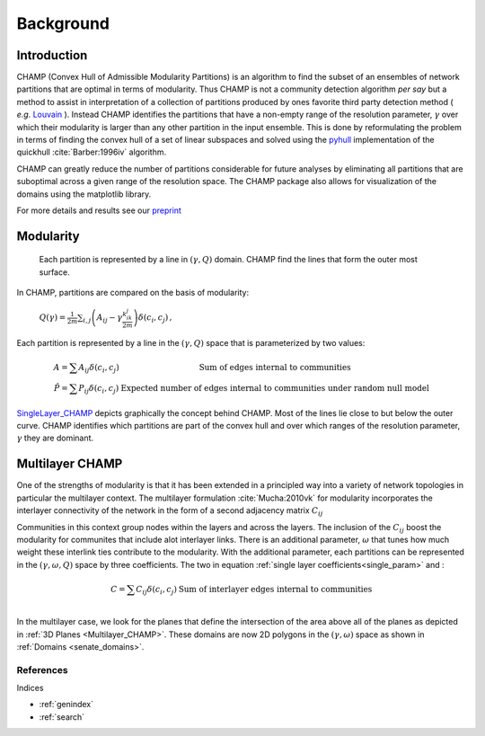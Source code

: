 .. CHAMP documentation master file, created by
   sphinx-quickstart on Tue Jul 11 15:50:43 2017.
   You can adapt this file completely to your liking, but it should at least
   contain the root `toctree` directive.

Background
************


=================================
Introduction
=================================

CHAMP (Convex Hull of Admissible Modularity Partitions) is an algorithm to \
find the subset of an ensembles of network partitions that are optimal in terms of modularity.  Thus CHAMP is not \
a community detection algorithm *per say* but a method to assist in interpretation of a collection of partitions \
produced by ones favorite third party detection method ( *e.g.* `Louvain <http://www.traag.net/code/>`_ ).  Instead CHAMP \
identifies the partitions that have a non-empty range of the resolution parameter, :math:`\gamma` over which their modularity \
is larger than any other partition in the input ensemble.  This is done by reformulating the problem in terms of finding \
the convex hull of a set of linear subspaces and solved using the `pyhull <http://pythonhosted.org/pyhull/>`_ implementation \
of the quickhull :cite:`Barber:1996iv` algorithm.

CHAMP can greatly reduce the number of partitions considerable for future analyses by eliminating all partitions that are \
suboptimal across a given range of the resolution space.  The CHAMP package also allows for visualization of the domains \
using the matplotlib library.

For more details and results see our `preprint <https://arxiv.org/abs/1706.03675>`_



==================
Modularity
==================


    Each partition is represented by a line in :math:`(\gamma,Q)` domain.  CHAMP find the \
    lines that form the outer most surface.

In CHAMP, partitions are compared on the basis of modularity:

    :math:`Q(\gamma)=\frac{1}{2m}\sum_{i,j}{\left( A_{ij}-\gamma \frac{k_ik_j}{2m}\right)\delta(c_i,c_j)}\,,`

Each partition is represented by a line in the :math:`(\gamma,Q)` space that is parameterized by two values:

.. _`single_param`:
.. math::

    \begin{array}
    \hat{A}=\sum{A_{ij}\delta(c_i,c_j)} &\textit{Sum of edges internal to communities}\\
    \hat{P}=\sum{P_{ij}\delta(c_i,c_j)} &\textit{Expected number of edges internal to communities under random null model}
    \end{array}

.. _`SingleLayer_CHAMP`:
.. figure:: images/mod_map_AF.png
    :figwidth: 50%
    :align: center

`SingleLayer_CHAMP`_ depicts graphically the concept behind CHAMP.  Most of the lines lie close to but \
below the outer curve.  CHAMP identifies which partitions are part of the convex hull and over which ranges \
of the resolution parameter, :math:`\gamma` they are dominant.

==================
Multilayer CHAMP
==================

One of the strengths of modularity is that it has been extended in a principled way into a variety of network topologies \
in particular the multilayer context.  The multilayer formulation :cite:`Mucha:2010vk` for modularity incorporates the interlayer \
connectivity of the network in the form of a second adjacency matrix :math:`C_{ij}`

.. math::
    :nowrap:

    \begin{equation}
    Q(\gamma)=\frac{1}{2m}\sum_{i,j}{\left( A_{ij}-\gamma \frac{k_ik_j}{2m} \
    +\omega C_{ij}\right)\delta(c_i,c_j)}
    \end{equation}

Communities in this context group nodes within the layers and across the layers.  The inclusion of the :math:`C_ij` \
boost the modularity for communites that include alot interlayer links.  There is an additional parameter, \
:math:`\omega` that tunes how much weight these interlink ties contribute to the modularity.  With the additional \
parameter, each partitions can be represented in the :math:`(\gamma,\omega,Q)` space by three coefficients. \
The two in equation :ref:`single layer coefficients<single_param>` and \:

.. math::

    \begin{array}
    \hat{C}=\sum{C_{ij}\delta(c_i,c_j)} &\textit{Sum of interlayer edges internal to communities}\\
    \end{array}


.. _`Multilayer_CHAMP`:
.. image::  images/3dplanes_example.jpg
   :width: 30%
.. _`senate_domains`:
.. image::  images/dom_weighted_nmi_senate.png
   :width: 60%

In the multilayer case, we look for the planes that define the intersection of the area above all of the planes \
as depicted in :ref:`3D Planes <Multilayer_CHAMP>`.  These domains are now 2D polygons in the :math:`(\gamma,\omega)` \
space as shown in :ref:`Domains <senate_domains>`.

References
___________

.. bibliography:: biblio.bib
    :style: plain
    :filter: docname in docnames

Indices

* :ref:`genindex`
* :ref:`search`

